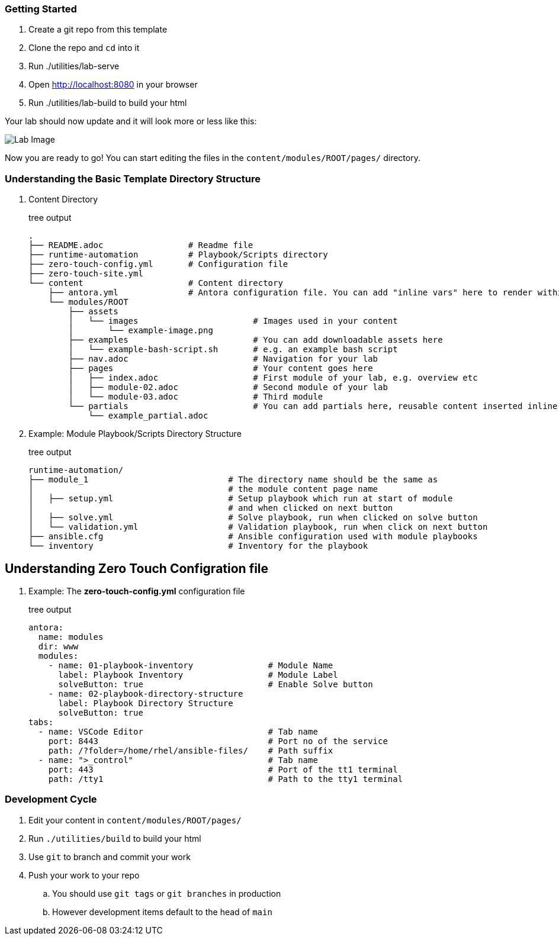 === Getting Started

. Create a git repo from this template
. Clone the repo and `cd` into it
. Run ./utilities/lab-serve
. Open http://localhost:8080 in your browser
. Run ./utilities/lab-build to build your html

Your lab should now update and it will look more or less like this:

image::.images/lab-image.png[Lab Image]

Now you are ready to go!  You can start editing the files in the `content/modules/ROOT/pages/` directory.

=== Understanding the Basic Template Directory Structure

. Content Directory
+
.tree output
[source,shell]
----
.
├── README.adoc                 # Readme file
├── runtime-automation          # Playbook/Scripts directory
├── zero-touch-config.yml       # Configuration file
├── zero-touch-site.yml     
└── content                     # Content directory
    ├── antora.yml              # Antora configuration file. You can add "inline vars" here to render within your content
    └── modules/ROOT
        ├── assets
        │   └── images                       # Images used in your content 
        │       └── example-image.png
        ├── examples                         # You can add downloadable assets here 
        │   └── example-bash-script.sh       # e.g. an example bash script
        ├── nav.adoc                         # Navigation for your lab
        ├── pages                            # Your content goes here
        │   ├── index.adoc                   # First module of your lab, e.g. overview etc 
        │   ├── module-02.adoc               # Second module of your lab  
        │   └── module-03.adoc               # Third module
        └── partials                         # You can add partials here, reusable content inserted inline into your modules
            └── example_partial.adoc
----
. Example: Module Playbook/Scripts Directory Structure
+
.tree output
[source,shell]
----
runtime-automation/
├── module_1                            # The directory name should be the same as 
│                                       # the module content page name
│   ├── setup.yml                       # Setup playbook which run at start of module 
│                                       # and when clicked on next button
│   ├── solve.yml                       # Solve playbook, run when clicked on solve button
│   └── validation.yml                  # Validation playbook, run when click on next button
├── ansible.cfg                         # Ansible configuration used with module playbooks
└── inventory                           # Inventory for the playbook
----

== Understanding Zero Touch Configration file
. Example: The *zero-touch-config.yml* configuration file
+
.tree output
[source,shell]
----
antora:
  name: modules
  dir: www
  modules:
    - name: 01-playbook-inventory               # Module Name
      label: Playbook Inventory                 # Module Label
      solveButton: true                         # Enable Solve button
    - name: 02-playbook-directory-structure
      label: Playbook Directory Structure
      solveButton: true
tabs:
  - name: VSCode Editor                         # Tab name
    port: 8443                                  # Port no of the service
    path: /?folder=/home/rhel/ansible-files/    # Path suffix
  - name: ">_control"                           # Tab name
    port: 443                                   # Port of the tt1 terminal
    path: /tty1                                 # Path to the tty1 terminal
----

=== Development Cycle

. Edit your content in `content/modules/ROOT/pages/`
. Run `./utilities/build` to build your html
. Use `git` to branch and commit your work
. Push your work to your repo
.. You should use `git tags` or `git branches` in production
.. However development items default to the head of `main`


